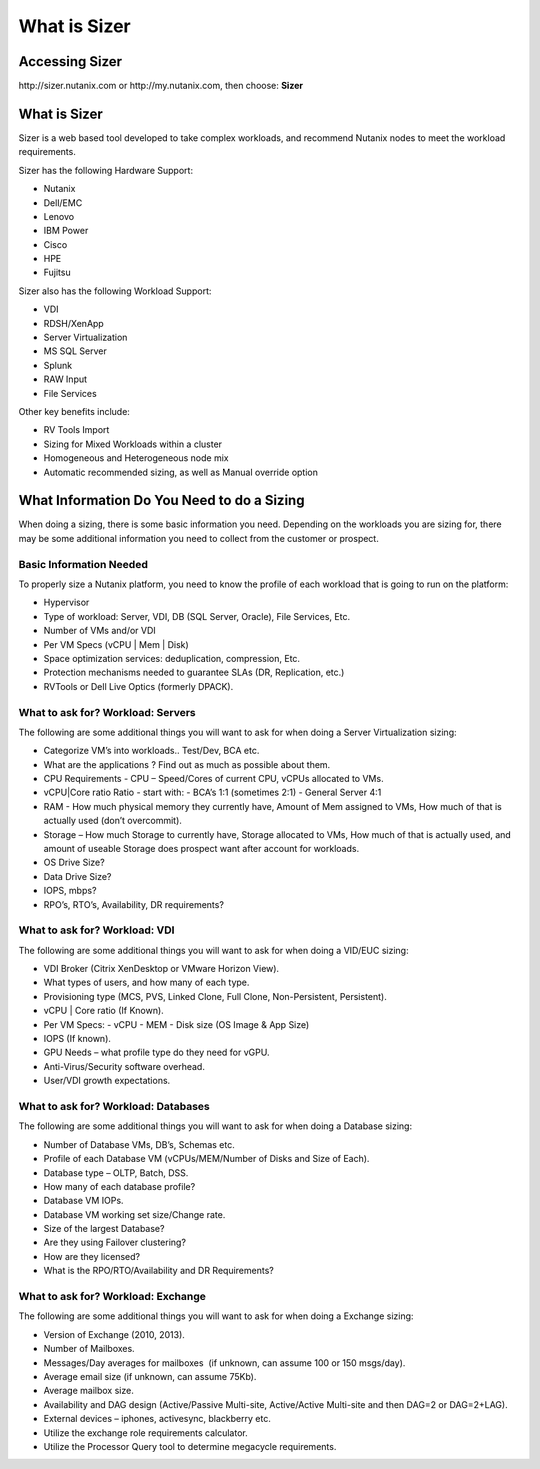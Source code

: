 
.. _what_is_sizer:

--------------
What is Sizer
--------------

Accessing Sizer
+++++++++++++++

\http://sizer.nutanix.com or \http://my.nutanix.com, then choose: **Sizer**

What is Sizer
+++++++++++++

Sizer is a web based tool developed to take complex workloads, and recommend Nutanix nodes to meet the workload requirements.

Sizer has the following Hardware Support:

- Nutanix
- Dell/EMC
- Lenovo
- IBM Power
- Cisco
- HPE
- Fujitsu

Sizer also has the following Workload Support:

- VDI
- RDSH/XenApp
- Server Virtualization
- MS SQL Server
- Splunk
- RAW Input
- File Services

Other key benefits include:

- RV Tools Import
- Sizing for Mixed Workloads within a cluster
- Homogeneous and Heterogeneous node mix
- Automatic recommended sizing, as well as Manual override option

What Information Do You Need to do a Sizing
+++++++++++++++++++++++++++++++++++++++++++

When doing a sizing, there is some basic information you need. Depending on the workloads you are sizing for, there may be some additional information you need to collect from the customer or prospect.

Basic Information Needed
........................

To properly size a Nutanix platform, you need to know the profile of each workload that is going to run on the platform:

- Hypervisor
- Type of workload: Server, VDI, DB (SQL Server, Oracle), File Services, Etc.
- Number of VMs and/or VDI
- Per VM Specs (vCPU | Mem | Disk)
- Space optimization services: deduplication, compression, Etc.
- Protection mechanisms needed to guarantee SLAs (DR, Replication, etc.)
- RVTools or Dell Live Optics (formerly DPACK).

What to ask for? Workload: Servers
..................................

The following are some additional things you will want to ask for when doing a Server Virtualization sizing:

- Categorize VM’s into workloads.. Test/Dev, BCA etc.
- What are the applications ? Find out as much as possible about them.
- CPU Requirements - CPU – Speed/Cores of current CPU, vCPUs allocated to VMs.
- vCPU|Core ratio Ratio - start with:
  - BCA’s 1:1 (sometimes 2:1)
  - General Server 4:1
- RAM - How much physical memory they currently have, Amount of Mem assigned to VMs, How much of that is actually used (don’t overcommit).
- Storage – How much Storage to currently have, Storage allocated to VMs, How much of that is actually used, and amount of useable Storage does prospect want after account for workloads.
- OS Drive Size?
- Data Drive Size?
- IOPS, mbps?
- RPO’s, RTO’s, Availability, DR requirements?

What to ask for? Workload: VDI
..............................

The following are some additional things you will want to ask for when doing a VID/EUC sizing:

- VDI Broker (Citrix XenDesktop or VMware Horizon View).
- What types of users, and how many of each type.
- Provisioning type (MCS, PVS, Linked Clone, Full Clone, Non-Persistent, Persistent).
- vCPU | Core ratio (If Known).
- Per VM Specs:
  - vCPU
  - MEM
  - Disk size (OS Image & App Size)
- IOPS (If known).
- GPU Needs – what profile type do they need for vGPU.
- Anti-Virus/Security software overhead.
- User/VDI growth expectations.

What to ask for? Workload: Databases
....................................

The following are some additional things you will want to ask for when doing a Database sizing:

- Number of Database VMs, DB’s, Schemas etc.
- Profile of each Database VM (vCPUs/MEM/Number of Disks and Size of Each).
- Database type – OLTP, Batch, DSS.
- How many of each database profile?
- Database VM IOPs.
- Database VM working set size/Change rate.
- Size of the largest Database?
- Are they using Failover clustering?
- How are they licensed?
- What is the RPO/RTO/Availability and DR Requirements?

What to ask for? Workload: Exchange
...................................

The following are some additional things you will want to ask for when doing a Exchange sizing:

- Version of Exchange (2010, 2013).
- Number of Mailboxes.
- Messages/Day averages for mailboxes  (if unknown, can assume 100 or 150 msgs/day).
- Average email size (if unknown, can assume 75Kb).
- Average mailbox size.
- Availability and DAG design (Active/Passive Multi-site, Active/Active Multi-site and then DAG=2 or DAG=2+LAG).
- External devices – iphones, activesync, blackberry etc.
- Utilize the exchange role requirements calculator.
- Utilize the Processor Query tool to determine megacycle requirements.
